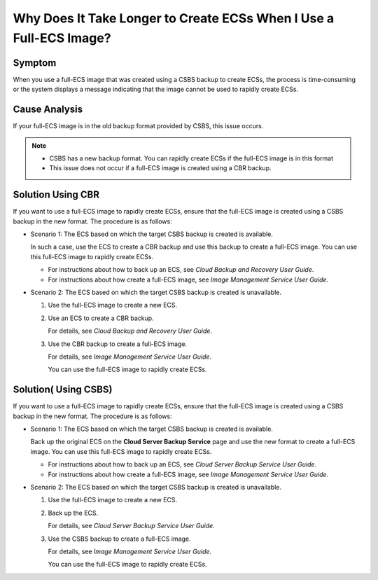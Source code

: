 .. _en-us_topic_0102391480:

Why Does It Take Longer to Create ECSs When I Use a Full-ECS Image?
===================================================================



.. _en-us_topic_0102391480__section949111527416:

Symptom
-------

When you use a full-ECS image that was created using a CSBS backup to create ECSs, the process is time-consuming or the system displays a message indicating that the image cannot be used to rapidly create ECSs.



.. _en-us_topic_0102391480__section1463615352495:

Cause Analysis
--------------

If your full-ECS image is in the old backup format provided by CSBS, this issue occurs.

.. note::

   -  CSBS has a new backup format. You can rapidly create ECSs if the full-ECS image is in this format
   -  This issue does not occur if a full-ECS image is created using a CBR backup.



.. _en-us_topic_0102391480__section599094765813:

Solution Using CBR
------------------

If you want to use a full-ECS image to rapidly create ECSs, ensure that the full-ECS image is created using a CSBS backup in the new format. The procedure is as follows:

-  Scenario 1: The ECS based on which the target CSBS backup is created is available.

   In such a case, use the ECS to create a CBR backup and use this backup to create a full-ECS image. You can use this full-ECS image to rapidly create ECSs.

   -  For instructions about how to back up an ECS, see *Cloud Backup and Recovery User Guide*.
   -  For instructions about how create a full-ECS image, see *Image Management Service User Guide*.

-  Scenario 2: The ECS based on which the target CSBS backup is created is unavailable.

   #. Use the full-ECS image to create a new ECS.

   #. Use an ECS to create a CBR backup.

      For details, see *Cloud Backup and Recovery User Guide*.

   #. Use the CBR backup to create a full-ECS image.

      For details, see *Image Management Service User Guide*.

      You can use the full-ECS image to rapidly create ECSs.



.. _en-us_topic_0102391480__section14961317195115:

Solution( Using CSBS)
---------------------

If you want to use a full-ECS image to rapidly create ECSs, ensure that the full-ECS image is created using a CSBS backup in the new format. The procedure is as follows:

-  Scenario 1: The ECS based on which the target CSBS backup is created is available.

   Back up the original ECS on the **Cloud Server Backup Service** page and use the new format to create a full-ECS image. You can use this full-ECS image to rapidly create ECSs.

   -  For instructions about how to back up an ECS, see *Cloud Server Backup Service User Guide*.
   -  For instructions about how create a full-ECS image, see *Image Management Service User Guide*.

-  Scenario 2: The ECS based on which the target CSBS backup is created is unavailable.

   #. Use the full-ECS image to create a new ECS.

   #. Back up the ECS.

      For details, see *Cloud Server Backup Service User Guide*.

   #. Use the CSBS backup to create a full-ECS image.

      For details, see *Image Management Service User Guide*.

      You can use the full-ECS image to rapidly create ECSs.
